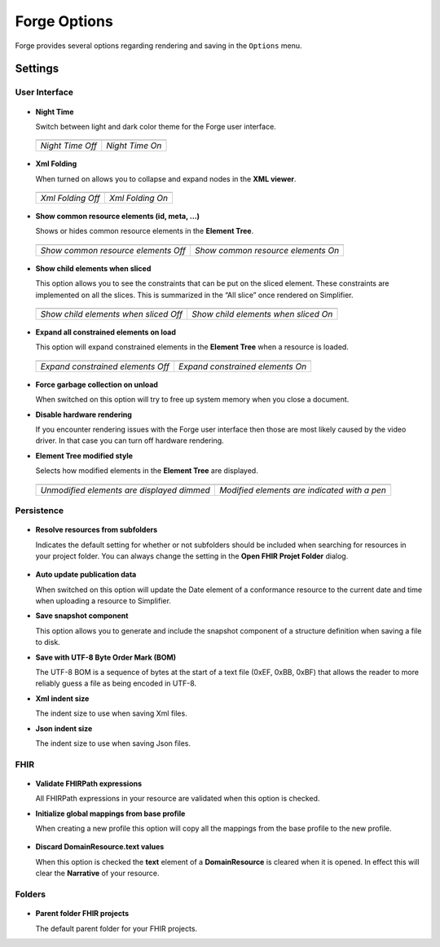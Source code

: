 Forge Options
=============

Forge provides several options regarding rendering and saving in the
``Options`` menu.

.. figure:: ../images/OptionsForge.png
   :alt: The options menu in Forge
   :width: 450px

Settings
--------

User Interface
~~~~~~~~~~~~~~

.. figure:: ../images/Settings_UserInterface.png
   :alt: The user interface settings
   :width: 450px

-  **Night Time**

   Switch between light and dark color theme for the Forge user interface.
   
 .. list-table:: 

     * - .. image:: ../images/Settings_NightTime_Off.png
            :scale: 25%

       - .. image:: ../images/Settings_NightTime_On.png
            :scale: 25%

     * - *Night Time Off*

       - *Night Time On*

-  **Xml Folding**

   When turned on allows you to collapse and expand nodes in the **XML viewer**.

 .. list-table:: 

     * - .. image:: ../images/Settings_XmlFolding_Off.png
            :scale: 50%

       - .. image:: ../images/Settings_XmlFolding_On.png
            :scale: 50%

     * - *Xml Folding Off*

       - *Xml Folding On*

-  **Show common resource elements (id, meta, ...)**

   Shows or hides common resource elements in the **Element Tree**.

 .. list-table:: 

     * - .. image:: ../images/Settings_CommonElements_Off.png
            :scale: 76%

       - .. image:: ../images/Settings_CommonElements_On.png
            :scale: 76%

     * - *Show common resource elements Off*

       - *Show common resource elements On*

-  **Show child elements when sliced**

   This option allows you to see the constraints that can be put on the
   sliced element. These constraints are implemented on all the slices.
   This is summarized in the “All slice” once rendered on Simplifier.

 .. list-table:: 

     * - .. image:: ../images/Settings_SliceElements_Off.png
            :scale: 75%

       - .. image:: ../images/Settings_SliceElements_On.png
            :scale: 75%

     * - *Show child elements when sliced Off*

       - *Show child elements when sliced On*

-  **Expand all constrained elements on load**

   This option will expand constrained elements in the **Element Tree** when a resource is loaded.

 .. list-table:: 

     * - .. image:: ../images/Settings_ExpandElements_Off.png
            :scale: 75%

       - .. image:: ../images/Settings_ExpandElements_On.png
            :scale: 75%

     * - *Expand constrained elements Off*

       - *Expand constrained elements On*

-  **Force garbage collection on unload**

   When switched on this option will try to free up system memory when you close a document.

-  **Disable hardware rendering**

   If you encounter rendering issues with the Forge user interface then those are most likely caused by the video driver.
   In that case you can turn off hardware rendering.

-  **Element Tree modified style**

   Selects how modified elements in the **Element Tree** are displayed.

 .. list-table:: 

     * - .. image:: ../images/Settings_ModifiedStyle_Dimmed.png
            :scale: 75%

       - .. image:: ../images/Settings_ModifiedStyle_Pen.png
            :scale: 75%

     * - *Unmodified elements are displayed dimmed*

       - *Modified elements are indicated with a pen*

Persistence
~~~~~~~~~~~

.. figure:: ../images/Settings_Persistence.png
   :alt: The persistence settings
   :width: 450px

-  **Resolve resources from subfolders**

   Indicates the default setting for whether or not subfolders should be included when searching for resources in your project folder.
   You can always change the setting in the **Open FHIR Projet Folder** dialog.

 .. image:: ../images/Settings_IncludeSubfolders.png
    :scale: 80%

-  **Auto update publication data**

   When switched on this option will update the Date element of a conformance resource to the current date and time when uploading
   a resource to Simplifier.

-  **Save snapshot component**

   This option allows you to generate and include the snapshot component of a structure definition when saving a file to disk.

-  **Save with UTF-8 Byte Order Mark (BOM)**

   The UTF-8 BOM is a sequence of bytes at the start of a text file (0xEF, 0xBB, 0xBF) that allows the reader to more reliably guess a file as being encoded in UTF-8.

-  **Xml indent size**

   The indent size to use when saving Xml files.

-  **Json indent size**

   The indent size to use when saving Json files.

FHIR
~~~~

.. figure:: ../images/Settings_FHIR.png
   :alt: The FHIR settings
   :width: 450px

-  **Validate FHIRPath expressions**

   All FHIRPath expressions in your resource are validated when this option is checked.

-  **Initialize global mappings from base profile**

   When creating a new profile this option will copy all the mappings from the base profile to the new profile.

 .. image:: ../images/Settings_GlobalMappings.png
    :scale: 65%

-  **Discard DomainResource.text values**

   When this option is checked the **text** element of a **DomainResource** is cleared when it is opened.
   In effect this will clear the **Narrative** of your resource.

 .. image:: ../images/Settings_DiscardResourceText.png
    :scale: 65%

Folders
~~~~~~~

.. figure:: ../images/Settings_Folders.png
   :alt: The folders settings
   :width: 450px

-  **Parent folder FHIR projects**

   The default parent folder for your FHIR projects.
